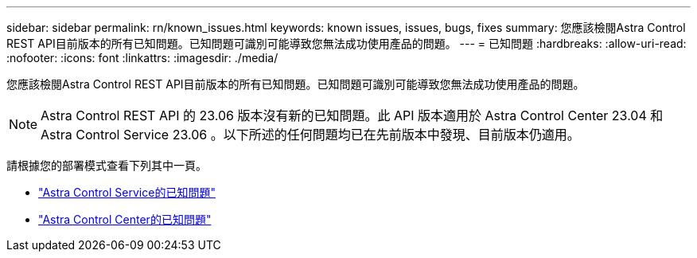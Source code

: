 ---
sidebar: sidebar 
permalink: rn/known_issues.html 
keywords: known issues, issues, bugs, fixes 
summary: 您應該檢閱Astra Control REST API目前版本的所有已知問題。已知問題可識別可能導致您無法成功使用產品的問題。 
---
= 已知問題
:hardbreaks:
:allow-uri-read: 
:nofooter: 
:icons: font
:linkattrs: 
:imagesdir: ./media/


[role="lead"]
您應該檢閱Astra Control REST API目前版本的所有已知問題。已知問題可識別可能導致您無法成功使用產品的問題。


NOTE: Astra Control REST API 的 23.06 版本沒有新的已知問題。此 API 版本適用於 Astra Control Center 23.04 和 Astra Control Service 23.06 。以下所述的任何問題均已在先前版本中發現、目前版本仍適用。

請根據您的部署模式查看下列其中一頁。

* https://docs.netapp.com/us-en/astra-control-service/release-notes/known-issues.html["Astra Control Service的已知問題"^]
* https://docs.netapp.com/us-en/astra-control-center-2304/release-notes/known-issues.html["Astra Control Center的已知問題"^]

